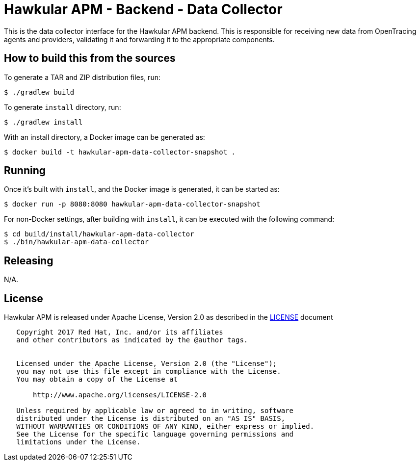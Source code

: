 = Hawkular APM - Backend - Data Collector

This is the data collector interface for the Hawkular APM backend. This is responsible for receiving new data
from OpenTracing agents and providers, validating it and forwarding it to the appropriate components.

== How to build this from the sources

To generate a TAR and ZIP distribution files, run:
[source,bash]
----
$ ./gradlew build
----

To generate `install` directory, run:
[source,bash]
----
$ ./gradlew install
----

With an install directory, a Docker image can be generated as:
[source,bash]
----
$ docker build -t hawkular-apm-data-collector-snapshot .
----

== Running

Once it's built with `install`, and the Docker image is generated, it can be started as:
[source,bash]
----
$ docker run -p 8080:8080 hawkular-apm-data-collector-snapshot
----

For non-Docker settings, after building with `install`, it can be executed with the following command:
[source,bash]
----
$ cd build/install/hawkular-apm-data-collector
$ ./bin/hawkular-apm-data-collector
----

== Releasing

N/A.

== License

Hawkular APM is released under Apache License, Version 2.0 as described in the link:LICENSE[LICENSE] document

----
   Copyright 2017 Red Hat, Inc. and/or its affiliates
   and other contributors as indicated by the @author tags.


   Licensed under the Apache License, Version 2.0 (the "License");
   you may not use this file except in compliance with the License.
   You may obtain a copy of the License at

       http://www.apache.org/licenses/LICENSE-2.0

   Unless required by applicable law or agreed to in writing, software
   distributed under the License is distributed on an "AS IS" BASIS,
   WITHOUT WARRANTIES OR CONDITIONS OF ANY KIND, either express or implied.
   See the License for the specific language governing permissions and
   limitations under the License.
----
